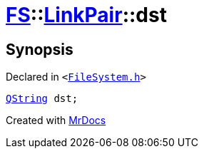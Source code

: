 [#FS-LinkPair-dst]
= xref:FS.adoc[FS]::xref:FS/LinkPair.adoc[LinkPair]::dst
:relfileprefix: ../../
:mrdocs:


== Synopsis

Declared in `&lt;https://github.com/PrismLauncher/PrismLauncher/blob/develop/FileSystem.h#L161[FileSystem&period;h]&gt;`

[source,cpp,subs="verbatim,replacements,macros,-callouts"]
----
xref:QString.adoc[QString] dst;
----



[.small]#Created with https://www.mrdocs.com[MrDocs]#
